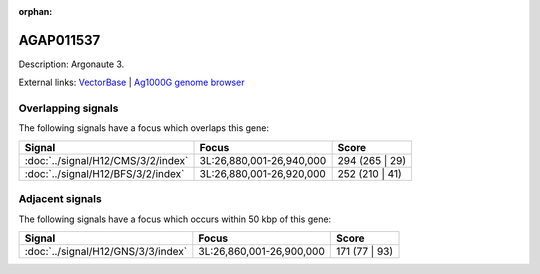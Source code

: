 :orphan:

AGAP011537
=============





Description: Argonaute 3.

External links:
`VectorBase <https://www.vectorbase.org/Anopheles_gambiae/Gene/Summary?g=AGAP011537>`_ |
`Ag1000G genome browser <https://www.malariagen.net/apps/ag1000g/phase1-AR3/index.html?genome_region=3L:26911905-26931659#genomebrowser>`_

Overlapping signals
-------------------

The following signals have a focus which overlaps this gene:



.. cssclass:: table-hover
.. csv-table::
    :widths: auto
    :header: Signal,Focus,Score

    :doc:`../signal/H12/CMS/3/2/index`,"3L:26,880,001-26,940,000",294 (265 | 29)
    :doc:`../signal/H12/BFS/3/2/index`,"3L:26,880,001-26,920,000",252 (210 | 41)
    





Adjacent signals
----------------

The following signals have a focus which occurs within 50 kbp of this gene:



.. cssclass:: table-hover
.. csv-table::
    :widths: auto
    :header: Signal,Focus,Score

    :doc:`../signal/H12/GNS/3/3/index`,"3L:26,860,001-26,900,000",171 (77 | 93)
    




